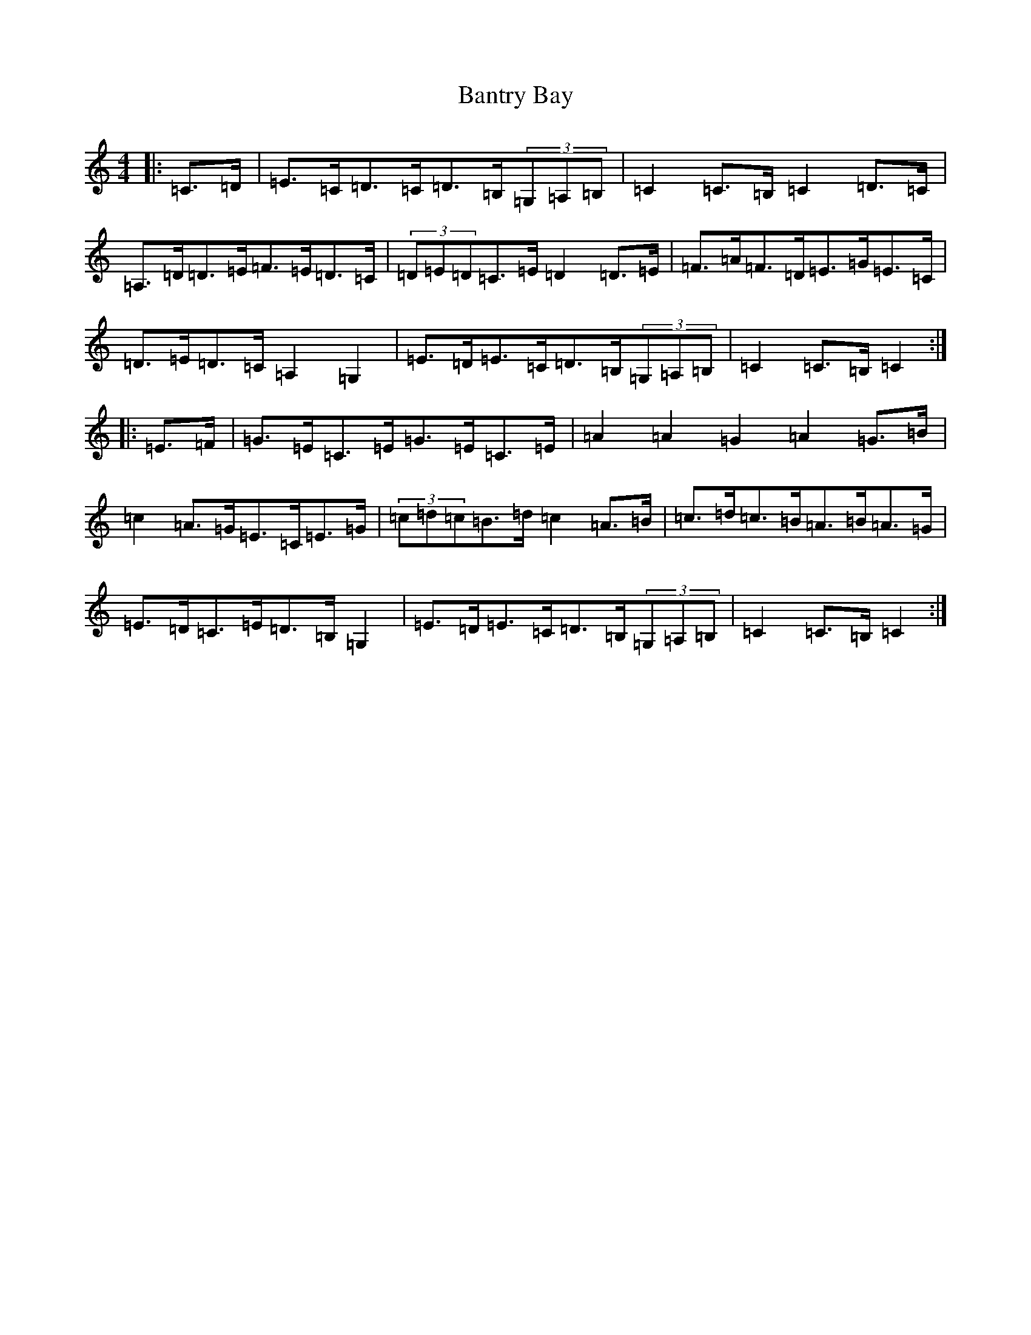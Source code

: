 X: 1407
T: Bantry Bay
S: https://thesession.org/tunes/1061#setting14286
Z: G Major
R: hornpipe
M:4/4
L:1/8
K: C Major
|:=C>=D|=E>=C=D>=C=D>=B,(3=G,=A,=B,|=C2=C>=B,=C2=D>=C|=A,>=D=D>=E=F>=E=D>=C|(3=D=E=D=C>=E=D2=D>=E|=F>=A=F>=D=E>=G=E>=C|=D>=E=D>=C=A,2=G,2|=E>=D=E>=C=D>=B,(3=G,=A,=B,|=C2=C>=B,=C2:||:=E>=F|=G>=E=C>=E=G>=E=C>=E|=A2=A2=G2-=A2=G>=B|=c2=A>=G=E>=C=E>=G|(3=c=d=c=B>=d=c2=A>=B|=c>=d=c>=B=A>=B=A>=G|=E>=D=C>=E=D>=B,=G,2|=E>=D=E>=C=D>=B,(3=G,=A,=B,|=C2=C>=B,=C2:|